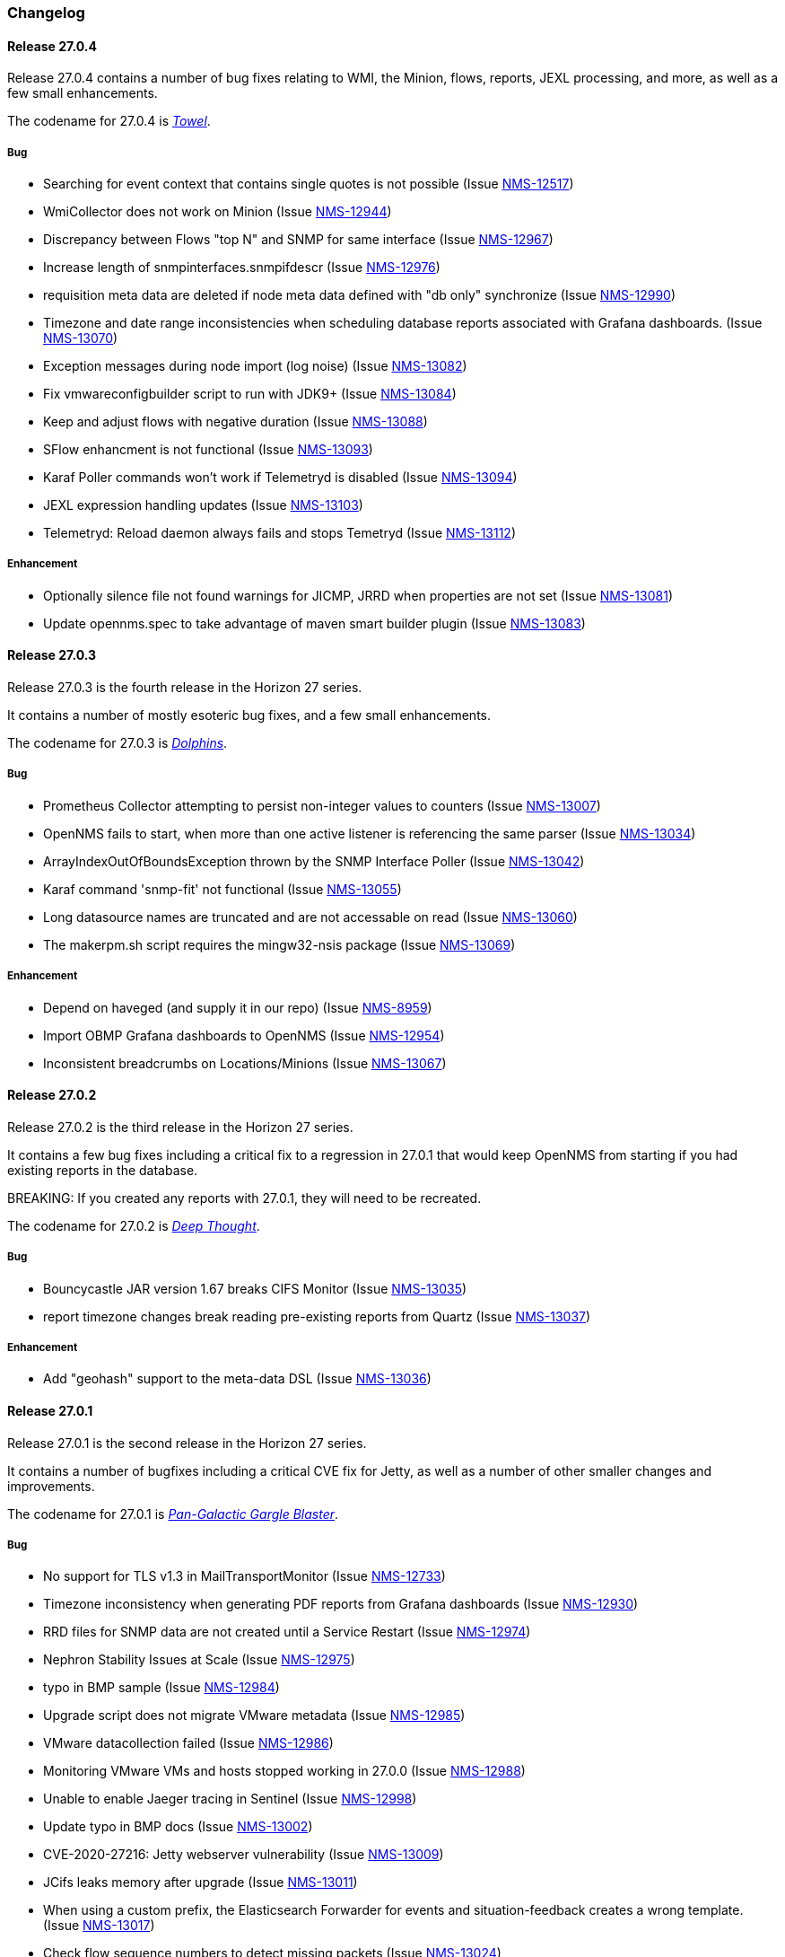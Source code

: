 [[release-27-changelog]]

=== Changelog

[releasenotes-changelog-27.0.4]

==== Release 27.0.4

Release 27.0.4 contains a number of bug fixes relating to WMI, the Minion, flows,
reports, JEXL processing, and more, as well as a few small enhancements.

The codename for 27.0.4 is link:$$https://hitchhikers.fandom.com/wiki/Towel$$[_Towel_].

===== Bug

* Searching for event context that contains single quotes is not possible  (Issue http://issues.opennms.org/browse/NMS-12517[NMS-12517])
* WmiCollector does not work on Minion (Issue http://issues.opennms.org/browse/NMS-12944[NMS-12944])
* Discrepancy between Flows "top N" and SNMP for same interface (Issue http://issues.opennms.org/browse/NMS-12967[NMS-12967])
* Increase length of snmpinterfaces.snmpifdescr (Issue http://issues.opennms.org/browse/NMS-12976[NMS-12976])
* requisition meta data are deleted if node meta data defined with "db only" synchronize (Issue http://issues.opennms.org/browse/NMS-12990[NMS-12990])
* Timezone and date range inconsistencies when scheduling database reports associated with Grafana dashboards. (Issue http://issues.opennms.org/browse/NMS-13070[NMS-13070])
* Exception messages during node import (log noise) (Issue http://issues.opennms.org/browse/NMS-13082[NMS-13082])
* Fix vmwareconfigbuilder script to run with JDK9+ (Issue http://issues.opennms.org/browse/NMS-13084[NMS-13084])
* Keep and adjust flows with negative duration (Issue http://issues.opennms.org/browse/NMS-13088[NMS-13088])
* SFlow enhancment is not functional (Issue http://issues.opennms.org/browse/NMS-13093[NMS-13093])
* Karaf Poller commands won't work if Telemetryd is disabled (Issue http://issues.opennms.org/browse/NMS-13094[NMS-13094])
* JEXL expression handling updates (Issue http://issues.opennms.org/browse/NMS-13103[NMS-13103])
* Telemetryd: Reload daemon always fails and stops Temetryd (Issue http://issues.opennms.org/browse/NMS-13112[NMS-13112])

===== Enhancement

* Optionally silence file not found warnings for JICMP, JRRD when properties are not set (Issue http://issues.opennms.org/browse/NMS-13081[NMS-13081])
* Update opennms.spec to take advantage of maven smart builder plugin (Issue http://issues.opennms.org/browse/NMS-13083[NMS-13083])

[releasenotes-changelog-27.0.3]

==== Release 27.0.3

Release 27.0.3 is the fourth release in the Horizon 27 series.

It contains a number of mostly esoteric bug fixes, and a few small enhancements.

The codename for 27.0.3 is link:$$https://hitchhikers.fandom.com/wiki/Dolphins$$[_Dolphins_].

===== Bug

* Prometheus Collector attempting to persist non-integer values to counters (Issue http://issues.opennms.org/browse/NMS-13007[NMS-13007])
* OpenNMS fails to start, when more than one active listener is referencing the same parser (Issue http://issues.opennms.org/browse/NMS-13034[NMS-13034])
* ArrayIndexOutOfBoundsException thrown by the SNMP Interface Poller (Issue http://issues.opennms.org/browse/NMS-13042[NMS-13042])
* Karaf command 'snmp-fit' not functional (Issue http://issues.opennms.org/browse/NMS-13055[NMS-13055])
* Long datasource names are truncated and are not accessable on read (Issue http://issues.opennms.org/browse/NMS-13060[NMS-13060])
* The makerpm.sh script requires the mingw32-nsis package (Issue http://issues.opennms.org/browse/NMS-13069[NMS-13069])

===== Enhancement

* Depend on haveged (and supply it in our repo) (Issue http://issues.opennms.org/browse/NMS-8959[NMS-8959])
* Import OBMP Grafana dashboards to OpenNMS  (Issue http://issues.opennms.org/browse/NMS-12954[NMS-12954])
* Inconsistent breadcrumbs on Locations/Minions (Issue http://issues.opennms.org/browse/NMS-13067[NMS-13067])


[releasenotes-changelog-27.0.2]

==== Release 27.0.2

Release 27.0.2 is the third release in the Horizon 27 series.

It contains a few bug fixes including a critical fix to a regression
in 27.0.1 that would keep OpenNMS from starting if you had existing
reports in the database.

BREAKING: If you created any reports with 27.0.1, they will need to be
recreated.

The codename for 27.0.2 is _link:$$https://wikipedia.org/wiki/List_of_The_Hitchhiker%27s_Guide_to_the_Galaxy_characters#Deep_Thought$$[Deep Thought]_.

===== Bug

* Bouncycastle JAR version 1.67 breaks CIFS Monitor (Issue http://issues.opennms.org/browse/NMS-13035[NMS-13035])
* report timezone changes break reading pre-existing reports from Quartz (Issue http://issues.opennms.org/browse/NMS-13037[NMS-13037])

===== Enhancement

* Add "geohash" support to the meta-data DSL (Issue http://issues.opennms.org/browse/NMS-13036[NMS-13036])

[releasenotes-changelog-27.0.1]

==== Release 27.0.1

Release 27.0.1 is the second release in the Horizon 27 series.

It contains a number of bugfixes including a critical CVE fix for Jetty,
as well as a number of other smaller changes and improvements.

The codename for 27.0.1 is _link:$$https://wikipedia.org/wiki/Zaphod_Beeblebrox#Pan-Galactic_Gargle_Blaster$$[Pan-Galactic Gargle Blaster]_.

===== Bug

* No support for TLS v1.3 in MailTransportMonitor (Issue http://issues.opennms.org/browse/NMS-12733[NMS-12733])
* Timezone inconsistency when generating PDF reports from Grafana dashboards (Issue http://issues.opennms.org/browse/NMS-12930[NMS-12930])
* RRD files for SNMP data are not created until a Service Restart (Issue http://issues.opennms.org/browse/NMS-12974[NMS-12974])
* Nephron Stability Issues at Scale (Issue http://issues.opennms.org/browse/NMS-12975[NMS-12975])
* typo in BMP sample (Issue http://issues.opennms.org/browse/NMS-12984[NMS-12984])
* Upgrade script does not migrate VMware metadata (Issue http://issues.opennms.org/browse/NMS-12985[NMS-12985])
* VMware datacollection failed (Issue http://issues.opennms.org/browse/NMS-12986[NMS-12986])
* Monitoring VMware VMs and hosts stopped working in 27.0.0 (Issue http://issues.opennms.org/browse/NMS-12988[NMS-12988])
* Unable to enable Jaeger tracing in Sentinel (Issue http://issues.opennms.org/browse/NMS-12998[NMS-12998])
* Update typo in BMP docs (Issue http://issues.opennms.org/browse/NMS-13002[NMS-13002])
* CVE-2020-27216: Jetty webserver vulnerability (Issue http://issues.opennms.org/browse/NMS-13009[NMS-13009])
* JCifs leaks memory after upgrade (Issue http://issues.opennms.org/browse/NMS-13011[NMS-13011])
* When using a custom prefix, the Elasticsearch Forwarder for events and situation-feedback creates a wrong template. (Issue http://issues.opennms.org/browse/NMS-13017[NMS-13017])
* Check flow sequence numbers to detect missing packets (Issue http://issues.opennms.org/browse/NMS-13024[NMS-13024])

===== Enhancement

* Add gNMI support for OpenConfig (Issue http://issues.opennms.org/browse/NMS-12915[NMS-12915])
* TSS: Cortex Plugin: Use REST API for reading timeseries (Issue http://issues.opennms.org/browse/NMS-12938[NMS-12938])
* sFlow Ingress / Egress (Issue http://issues.opennms.org/browse/NMS-12955[NMS-12955])
* Provisioning introduction (Issue http://issues.opennms.org/browse/NMS-12994[NMS-12994])
* Document Configure Discovery process (Issue http://issues.opennms.org/browse/NMS-12995[NMS-12995])
* Document requisition process (Issue http://issues.opennms.org/browse/NMS-12996[NMS-12996])
* backport Minion certificate management to Horizon 27 (Issue http://issues.opennms.org/browse/NMS-13000[NMS-13000])
* flowStartMilliseconds/flowEndMilliseconds for NetFlow v9 (Issue http://issues.opennms.org/browse/NMS-13006[NMS-13006])
* Add clock skew correction mechanism (Issue http://issues.opennms.org/browse/NMS-13023[NMS-13023])


[releasenotes-changelog-27.0.0]

==== Release 27.0.0

Release 27.0.0 is the first release in the Horizon 27 series.

It is a major enhancement release with many bug fixes and a ton of new features, most
notably the removal of the Remote Poller in favor of a new Minion-based workflow
called Application Perspective Monitoring.

The codename for 27.0.0 is _link:$$https://wikipedia.org/wiki/Zaphod_Beeblebrox$$[Zaphod]_.

===== Bug

* Investigate if the InstallerDB could be replaced with something simpler (Issue http://issues.opennms.org/browse/NMS-12079[NMS-12079])
* Limit RPC threads on Minion using bulkhead pattern (Issue http://issues.opennms.org/browse/NMS-12391[NMS-12391])
* RRD-to-Newts converter only handles AVERAGE RRAs (Issue http://issues.opennms.org/browse/NMS-12722[NMS-12722])
* Fix docs warnings for resource-types, time series config and thresholding (Issue http://issues.opennms.org/browse/NMS-12770[NMS-12770])
* Traps Not Associated With Node (Issue http://issues.opennms.org/browse/NMS-12797[NMS-12797])
* Netflow timestamps incorrectly calculated on interfaces with MPLS (Issue http://issues.opennms.org/browse/NMS-12800[NMS-12800])
* SNMPv3 Traps Cause Errors From Single Node to Minion (Issue http://issues.opennms.org/browse/NMS-12802[NMS-12802])
* Hardcoded path to bash (Issue http://issues.opennms.org/browse/NMS-12840[NMS-12840])
* Remote Poller: add remote outages to UI (Issue http://issues.opennms.org/browse/NMS-12842[NMS-12842])
* Remote Poller: add remote polling details to service page (Issue http://issues.opennms.org/browse/NMS-12843[NMS-12843])
* Remove polling package selection from application (Issue http://issues.opennms.org/browse/NMS-12844[NMS-12844])
* Remote Poller: remove not longer used role ROLE_REMOTING (Issue http://issues.opennms.org/browse/NMS-12849[NMS-12849])
* Remote Poller: remove references to old remote poller from documentation (Issue http://issues.opennms.org/browse/NMS-12850[NMS-12850])
* Remote Poller: remove scanreports UI and ReST endpoint (Issue http://issues.opennms.org/browse/NMS-12851[NMS-12851])
* Remote Poller: remove old Distributed Status Summary UI (Issue http://issues.opennms.org/browse/NMS-12852[NMS-12852])
* Incorrect TSS settings (Issue http://issues.opennms.org/browse/NMS-12862[NMS-12862])
* Remote Poller: Fix event definition for remote poller nodeLostService events (Issue http://issues.opennms.org/browse/NMS-12871[NMS-12871])
* Remote Poller: NPE while attempting to start RemotePollerNG (Issue http://issues.opennms.org/browse/NMS-12877[NMS-12877])
* Unable to install feature 'dominion-grpc-client' (Issue http://issues.opennms.org/browse/NMS-12880[NMS-12880])
* Remote Poller: Clear outages after removing from application (Issue http://issues.opennms.org/browse/NMS-12881[NMS-12881])
* Perspective Poller shows in tracing as RemotePollerNG (Issue http://issues.opennms.org/browse/NMS-12882[NMS-12882])
* Application Perspective Monitoring: NPE when starting OpenNMS (Issue http://issues.opennms.org/browse/NMS-12887[NMS-12887])
* Application Perspective Monitoring: OpenNMS refuses to start if service is referenced by two applications (Issue http://issues.opennms.org/browse/NMS-12889[NMS-12889])
* Telemetryd: a lot of InstanceAlreadyExistsExceptions when starting OpenNMS with default configuration (Issue http://issues.opennms.org/browse/NMS-12896[NMS-12896])
* Update link to In Memory TS DB (Issue http://issues.opennms.org/browse/NMS-12912[NMS-12912])
* Unable to poll Vcenter CIM - Calling something in OpenJDK11 that has been removed. (Issue http://issues.opennms.org/browse/NMS-12919[NMS-12919])
* Application link on start page redirects to start page (Issue http://issues.opennms.org/browse/NMS-12921[NMS-12921])
* Event Translator debug logging is incorrect (Issue http://issues.opennms.org/browse/NMS-12959[NMS-12959])
* service starts / restarts work but spit out an error if configured to wait for startup (Issue http://issues.opennms.org/browse/NMS-12966[NMS-12966])
* Display the alarm status correctly in topology map for applications (Issue http://issues.opennms.org/browse/NMS-12968[NMS-12968])
* Topology Application Map: Outage Table: Clicking on a service should show the outages of the service (Issue http://issues.opennms.org/browse/NMS-12970[NMS-12970])
* Alarm (v1 & v2) ReST Service PUT Can't PUT Multiple Things (Issue http://issues.opennms.org/browse/NMS-12979[NMS-12979])

===== Enhancement

* Add custom string attributes based on indirect and complex SNMP Indices (Issue http://issues.opennms.org/browse/NMS-8484[NMS-8484])
* Trailing ", \" in report definitions throws not helpful error message (Issue http://issues.opennms.org/browse/NMS-10526[NMS-10526])
* nodeDeleted event should contain more information (Issue http://issues.opennms.org/browse/NMS-10554[NMS-10554])
* Netscaler vServer SNMP collection and graph definitions (Issue http://issues.opennms.org/browse/NMS-12269[NMS-12269])
* Upgrade Sink API to Proto3 (Issue http://issues.opennms.org/browse/NMS-12602[NMS-12602])
* Add selenium test for password change (Issue http://issues.opennms.org/browse/NMS-12645[NMS-12645])
* Re-enable Central Search functionality (Issue http://issues.opennms.org/browse/NMS-12646[NMS-12646])
* Remove remote-poller runtimes from the build (Issue http://issues.opennms.org/browse/NMS-12653[NMS-12653])
* Update remote-poller model to link service to locations instead of individual RPs (Issue http://issues.opennms.org/browse/NMS-12654[NMS-12654])
* Rewrite the remote poller backend to use Minion (Issue http://issues.opennms.org/browse/NMS-12655[NMS-12655])
* Dynamic service scheduling: Service lifetime (Issue http://issues.opennms.org/browse/NMS-12676[NMS-12676])
* Dynamic service scheduling: Polling package association (Issue http://issues.opennms.org/browse/NMS-12677[NMS-12677])
* Dynamic service scheduling: Poller-Configuration change (Issue http://issues.opennms.org/browse/NMS-12678[NMS-12678])
* Update database and send events only on status changes (Issue http://issues.opennms.org/browse/NMS-12679[NMS-12679])
* Get new remote poller running as daemon (Issue http://issues.opennms.org/browse/NMS-12683[NMS-12683])
* Add upgrade task to enable RemotePollerNG (Issue http://issues.opennms.org/browse/NMS-12684[NMS-12684])
* Confd templates for Minion configuration (Karaf) (Issue http://issues.opennms.org/browse/NMS-12687[NMS-12687])
* Support hostnames resolution when using aggregated flows (Issue http://issues.opennms.org/browse/NMS-12692[NMS-12692])
* Use CollectionSetBuilder to persist response times (Issue http://issues.opennms.org/browse/NMS-12698[NMS-12698])
* Create SQL index for optimizing poll result lookups (Issue http://issues.opennms.org/browse/NMS-12710[NMS-12710])
* Apply thresholding for remote poller response times (Issue http://issues.opennms.org/browse/NMS-12721[NMS-12721])
* Meta-data tag enhancements to Time Series Storage API (Issue http://issues.opennms.org/browse/NMS-12730[NMS-12730])
* remove the java ("windows") installer (Issue http://issues.opennms.org/browse/NMS-12742[NMS-12742])
* Add ReST interface for Remote Poller (Issue http://issues.opennms.org/browse/NMS-12760[NMS-12760])
* Anomaly Detection Experiment (Issue http://issues.opennms.org/browse/NMS-12773[NMS-12773])
* Anomaly Detection - Get the consumer working (Issue http://issues.opennms.org/browse/NMS-12774[NMS-12774])
* Migrated VMware asset data to metadata entries (Issue http://issues.opennms.org/browse/NMS-12781[NMS-12781])
* RemotePoller: only schedule services that are part of an application (Issue http://issues.opennms.org/browse/NMS-12785[NMS-12785])
* Use newer protocol versions for remote DCOM WMI (Issue http://issues.opennms.org/browse/NMS-12788[NMS-12788])
* Add support for OpenConfig Service in Detector/Poller (Issue http://issues.opennms.org/browse/NMS-12789[NMS-12789])
* Remote Poller: Add outages for remote poller status changes (Issue http://issues.opennms.org/browse/NMS-12792[NMS-12792])
* Add support for meta-data on single-DS threshold definitions (Issue http://issues.opennms.org/browse/NMS-12794[NMS-12794])
* Update Users chapter (Issue http://issues.opennms.org/browse/NMS-12809[NMS-12809])
* Remote Poller: Modify model to new structure (Issue http://issues.opennms.org/browse/NMS-12820[NMS-12820])
* Remote Poller: Change monitoring locations UI to reflect model changes (Issue http://issues.opennms.org/browse/NMS-12821[NMS-12821])
* Remote Poller: Change Admin UI to reflect Application model changes  (Issue http://issues.opennms.org/browse/NMS-12822[NMS-12822])
* Application Topology Provider Status (Issue http://issues.opennms.org/browse/NMS-12823[NMS-12823])
* Allow meta-data in notifications (Issue http://issues.opennms.org/browse/NMS-12827[NMS-12827])
* Add events for new Application Model (Issue http://issues.opennms.org/browse/NMS-12838[NMS-12838])
* Remote Poller: camel case in new column definitions causing problems (Issue http://issues.opennms.org/browse/NMS-12841[NMS-12841])
* Remote Poller: Remove LocationSpecificStatus (Issue http://issues.opennms.org/browse/NMS-12859[NMS-12859])
* Remote Poller: Documentation (Issue http://issues.opennms.org/browse/NMS-12860[NMS-12860])
* Remote Poller: Fix the remote flag (Issue http://issues.opennms.org/browse/NMS-12861[NMS-12861])
* Remote Poller: Cleanup (Issue http://issues.opennms.org/browse/NMS-12864[NMS-12864])
* Remote Poller: Clearify perspecive labeling (Issue http://issues.opennms.org/browse/NMS-12865[NMS-12865])
* Remote Poller: Details pages show remote outages in recent outages list (Issue http://issues.opennms.org/browse/NMS-12866[NMS-12866])
* Remote Poller: Add graph definitions for response times (Issue http://issues.opennms.org/browse/NMS-12868[NMS-12868])
* Remote Poller: Add distributed tracing (Issue http://issues.opennms.org/browse/NMS-12869[NMS-12869])
* Remote Poller: Rename to Perspective Poller (Issue http://issues.opennms.org/browse/NMS-12874[NMS-12874])
* Remote Poller: Make backend more resilient (Issue http://issues.opennms.org/browse/NMS-12878[NMS-12878])
* Application Perspective Monitoring: create Application status page (Issue http://issues.opennms.org/browse/NMS-12886[NMS-12886])
* Document the MailTransportMonitor (Issue http://issues.opennms.org/browse/NMS-12892[NMS-12892])
* Additions to Application Perspective Monitoring docs (Issue http://issues.opennms.org/browse/NMS-12893[NMS-12893])
* Filter outages table in Application Topology View (Issue http://issues.opennms.org/browse/NMS-12897[NMS-12897])
* Add logging configuration for Perspective Poller (Issue http://issues.opennms.org/browse/NMS-12910[NMS-12910])
* Allow to navigate to monitored items in application status view (Issue http://issues.opennms.org/browse/NMS-12913[NMS-12913])
* Allow setting meta data in a requisition (Issue http://issues.opennms.org/browse/NMS-12918[NMS-12918])
* Create a report that matches Horizon 27.0.0 Jira issues with merged pull requests in GitHub (Issue http://issues.opennms.org/browse/NMS-12922[NMS-12922])
* Update Copyright notice for 2020 (Issue http://issues.opennms.org/browse/NMS-12933[NMS-12933])
* SSLCertMonitor should include more details about the expir(ing|ed) certificate in reason codes (Issue http://issues.opennms.org/browse/NMS-12948[NMS-12948])
* Update Maximum PostgreSQL to allow PostgreSQL 13 (Issue http://issues.opennms.org/browse/NMS-12958[NMS-12958])
* Create Horizon 27 Release Notes (Issue http://issues.opennms.org/browse/NMS-12961[NMS-12961])
* Identify message broker strategies in web "about" page (Issue http://issues.opennms.org/browse/NMS-12971[NMS-12971])

